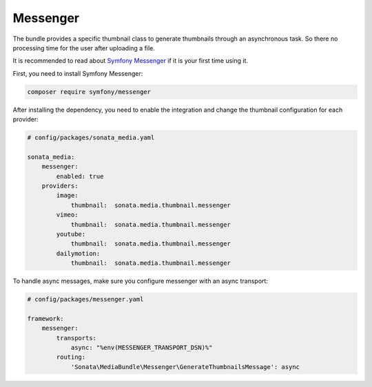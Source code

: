 Messenger
=========

The bundle provides a specific thumbnail class to generate thumbnails through an asynchronous task. So there no processing
time for the user after uploading a file.

It is recommended to read about `Symfony Messenger`_ if it is your first time using it.

First, you need to install Symfony Messenger:

.. code-block:: bash

    composer require symfony/messenger

After installing the dependency, you need to enable the integration and change the thumbnail configuration
for each provider:

.. code-block:: yaml

    # config/packages/sonata_media.yaml

    sonata_media:
        messenger:
            enabled: true
        providers:
            image:
                thumbnail:  sonata.media.thumbnail.messenger
            vimeo:
                thumbnail:  sonata.media.thumbnail.messenger
            youtube:
                thumbnail:  sonata.media.thumbnail.messenger
            dailymotion:
                thumbnail:  sonata.media.thumbnail.messenger

To handle async messages, make sure you configure messenger with an async transport:

.. code-block:: yaml

    # config/packages/messenger.yaml

    framework:
        messenger:
            transports:
                async: "%env(MESSENGER_TRANSPORT_DSN)%"
            routing:
                'Sonata\MediaBundle\Messenger\GenerateThumbnailsMessage': async

.. _`Symfony Messenger`: https://symfony.com/doc/current/messenger.html
